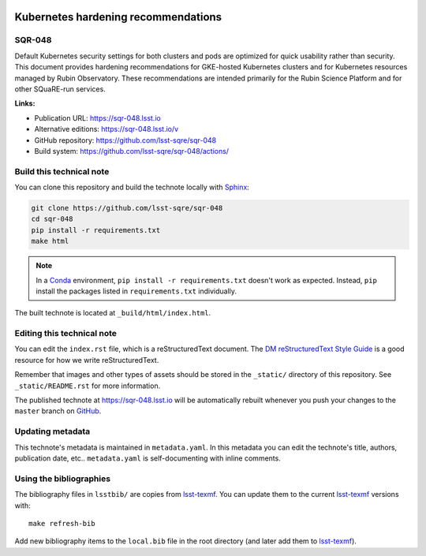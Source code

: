 .. image:: https://img.shields.io/badge/sqr--048-lsst.io-brightgreen.svg
   :target: https://sqr-048.lsst.io
.. image:: https://github.com/lsst-sqre/sqr-048/workflows/CI/badge.svg
   :target: https://github.com/lsst-sqre/sqr-048/actions/
..
  Uncomment this section and modify the DOI strings to include a Zenodo DOI badge in the README
  .. image:: https://zenodo.org/badge/doi/10.5281/zenodo.#####.svg
     :target: http://dx.doi.org/10.5281/zenodo.#####

####################################
Kubernetes hardening recommendations
####################################

SQR-048
=======

Default Kubernetes security settings for both clusters and pods are optimized for quick usability rather than security. This document provides hardening recommendations for GKE-hosted Kubernetes clusters and for Kubernetes resources managed by Rubin Observatory. These recommendations are intended primarily for the Rubin Science Platform and for other SQuaRE-run services.

**Links:**

- Publication URL: https://sqr-048.lsst.io
- Alternative editions: https://sqr-048.lsst.io/v
- GitHub repository: https://github.com/lsst-sqre/sqr-048
- Build system: https://github.com/lsst-sqre/sqr-048/actions/


Build this technical note
=========================

You can clone this repository and build the technote locally with `Sphinx`_:

.. code-block:: bash

   git clone https://github.com/lsst-sqre/sqr-048
   cd sqr-048
   pip install -r requirements.txt
   make html

.. note::

   In a Conda_ environment, ``pip install -r requirements.txt`` doesn't work as expected.
   Instead, ``pip`` install the packages listed in ``requirements.txt`` individually.

The built technote is located at ``_build/html/index.html``.

Editing this technical note
===========================

You can edit the ``index.rst`` file, which is a reStructuredText document.
The `DM reStructuredText Style Guide`_ is a good resource for how we write reStructuredText.

Remember that images and other types of assets should be stored in the ``_static/`` directory of this repository.
See ``_static/README.rst`` for more information.

The published technote at https://sqr-048.lsst.io will be automatically rebuilt whenever you push your changes to the ``master`` branch on `GitHub <https://github.com/lsst-sqre/sqr-048>`_.

Updating metadata
=================

This technote's metadata is maintained in ``metadata.yaml``.
In this metadata you can edit the technote's title, authors, publication date, etc..
``metadata.yaml`` is self-documenting with inline comments.

Using the bibliographies
========================

The bibliography files in ``lsstbib/`` are copies from `lsst-texmf`_.
You can update them to the current `lsst-texmf`_ versions with::

   make refresh-bib

Add new bibliography items to the ``local.bib`` file in the root directory (and later add them to `lsst-texmf`_).

.. _Sphinx: http://sphinx-doc.org
.. _DM reStructuredText Style Guide: https://developer.lsst.io/restructuredtext/style.html
.. _this repo: ./index.rst
.. _Conda: http://conda.pydata.org/docs/
.. _lsst-texmf: https://lsst-texmf.lsst.io
